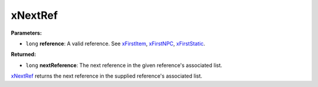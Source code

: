 
xNextRef
========================================================

**Parameters:**

- ``long`` **reference**: A valid reference. See `xFirstItem`_, `xFirstNPC`_, `xFirstStatic`_.

**Returned:**

- ``long`` **nextReference**: The next reference in the given reference's associated list.

`xNextRef`_ returns the next reference in the supplied reference's associated list.

.. _`Object Type`: ../../references.html#object-types
.. _`xFirstItem`: xFirstItem.html
.. _`xFirstNPC`: xFirstNPC.html
.. _`xFirstStatic`: xFirstStatic.html
.. _`xNextRef`: xNextRef.html
.. _`xRefID`: xRefID.html
.. _`xRefType`: xRefType.html